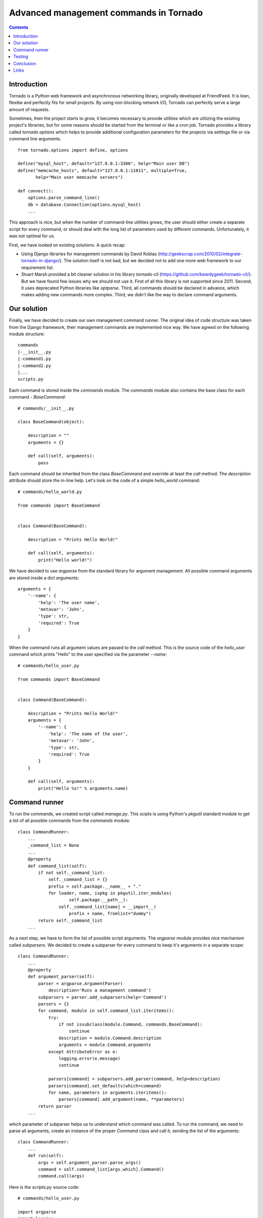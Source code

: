 Advanced management commands in Tornado
=======================================

.. contents:: 
   :depth: 2

Introduction
^^^^^^^^^^^^

Tornado is a Python web framework and asynchronous networking library, 
originally developed at FriendFeed. It is lean, flexibe and perfectly fits
for small projects. By using non-blocking network I/O, Tornado can perfectly
serve a large amount of requests. 

Sometimes, then the project starts to grow, it becomes necessary to provide 
utilities which are utilizing the existing project's libraries, but for some
reasons should be started from the terminal or like a cron job. Tornado 
provides a library called `tornado.options` which helps to provide additional 
configuration parameters for the projects via settings file or via command line
arguments. 

::

    from tornado.options import define, options

    define("mysql_host", default="127.0.0.1:3306", help="Main user DB")
    define("memcache_hosts", default="127.0.0.1:11011", multiple=True,
           help="Main user memcache servers")

    def connect():
        options.parse_command_line()
        db = database.Connection(options.mysql_host)
        ...

This approach is nice, but when the number of command-line utilities grows,
the user should either create a separate script for every command, or should 
deal with the long list of parameters used by different commands. 
Unfortunately, it was not optimal for us. 

First, we have looked on existing solutions. A quick recap:

* Using Django libraries for management commands by David Koblas
  (http://geekscrap.com/2010/02/integrate-tornado-in-django/). The solution
  itself is not bad, but we decided not to add one more web framework to our 
  requirement list. 

* Stuart Marsh provided a bit cleaner solution in his library `tornado-cli` 
  (https://github.com/beardygeek/tornado-cli/). But we have found few issues
  why we should not use it. First of all this library is not supported since
  2011. Second, it uses deprecated Python libraries like `optparse`. Third, all
  commands should be declared in advance, which makes adding new commands
  more complex. Third, we didn't like the way to declare command arguments. 


Our solution
^^^^^^^^^^^^

Finally, we have decided to create our own management command runner. The
original idea of code structure was taken from the Django framework, their
management commands are implemented nice way. We have agreed on the following
module structure:

::
    
    commands
    |-__init__.py
    |-command1.py
    |-command2.py
    |...
    scripts.py


Each command is stored inside the `commands` module. The `commands` module also
contains the base class for each command - `BaseCommand`:

::
    
    # commands/__init__.py

    class BaseCommand(object):

        description = ""
        arguments = {}

        def call(self, arguments):
            pass


Each command should be inherited from the class `BaseCommand` and override at
least the `call` method. The `description` attribute should store the in-line 
help. Let's look on the code of a simple `hello_world` command:

::
    
    # commands/hello_world.py

    from commands import BaseCommand


    class Command(BaseCommand):

        description = "Prints Hello World!"

        def call(self, arguments):
            print("Hello world!")


We have decided to use `argparse` from the standard library for argument
management. All possible command arguments are stored inside a dict
`arguments`:

::

    arguments = {
        '--name': {
            'help': 'The user name',
            'metavar': 'John',
            'type': str,
            'required': True
        }
    }

When the command runs all argument values are passed to the `call` method. This
is the source code of the `hello_user` command which prints "Hello" to the user
specified via the parameter `--name`:

::

    # commands/hello_user.py

    from commands import BaseCommand


    class Command(BaseCommand):

        description = "Prints Hello World!"
        arguments = {
            '--name': {
                'help': 'The name of the user',
                'metavar': 'John',
                'type': str,
                'required': True
            }
        }

        def call(self, arguments):
            print("Hello %s!" % arguments.name)


Command runner
^^^^^^^^^^^^^^

To run the commands, we created script called `manage.py`. This scipts is using
Python's `pkgutil` standard module to get a list of all possible commands from
the `commands` module:

::

    class CommandRunner:
        ...
        _command_list = None
        ...
        @property
        def command_list(self):
            if not self._command_list:
                self._command_list = {}
                prefix = self.package.__name__ + "."
                for loader, name, ispkg in pkgutil.iter_modules(
                        self.package.__path__):
                    self._command_list[name] = __import__(
                        prefix + name, fromlist="dummy")
            return self._command_list        
        ...

As a next step, we have to form the list of possible script arguments. The
`argparse` module provides nice mechanism called `subparsers`. We decided to
create a subparser for every command to keep it's arguments in a separate
scope:

::

    class CommandRunner:
        ...
        @property
        def argument_parser(self):
            parser = argparse.ArgumentParser(
                description='Runs a management command')
            subparsers = parser.add_subparsers(help='Command')
            parsers = {}
            for command, module in self.command_list.iteritems():
                try:
                    if not issubclass(module.Command, commands.BaseCommand):
                        continue
                    description = module.Command.description
                    arguments = module.Command.arguments
                except AttributeError as e:
                    logging.error(e.message)
                    continue

                parsers[command] = subparsers.add_parser(command, help=description)
                parsers[command].set_defaults(which=command)
                for name, parameters in arguments.iteritems():
                    parsers[command].add_argument(name, **parameters)
            return parser
        ...

`which` parameter of subparser helps us to understand which command was called.
To run the command, we need to parse all arguments, create an instance of the
proper `Command` class and call it, sending the list of the arguments:


::

    class CommandRunner:
        ...
        def run(self):
            args = self.argument_parser.parse_args()
            command = self.command_list[args.which].Command()
            command.call(args)


Here is the `scripts.py` source code:

::

    # commands/hello_user.py

    import argparse
    import logging
    import pkgutil

    from tornado.log import enable_pretty_logging

    import commands


    class CommandRunner(object):

        _command_list = None

        def __init__(self, package):
            self.package = package

        @property
        def command_list(self):
            if not self._command_list:
                self._command_list = {}
                prefix = self.package.__name__ + "."
                for loader, name, ispkg in pkgutil.iter_modules(
                        self.package.__path__):
                    self._command_list[name] = __import__(
                        prefix + name, fromlist="dummy")
            return self._command_list

        @property
        def argument_parser(self):
            parser = argparse.ArgumentParser(
                description='Runs a management command')
            subparsers = parser.add_subparsers(help='Command')
            parsers = {}
            for command, module in self.command_list.iteritems():
                try:
                    if not issubclass(module.Command, commands.BaseCommand):
                        continue
                    description = module.Command.description
                    arguments = module.Command.arguments
                except AttributeError as e:
                    logging.error(e.message)
                    continue

                parsers[command] = subparsers.add_parser(command, help=description)
                parsers[command].set_defaults(which=command)
                for name, parameters in arguments.iteritems():
                    parsers[command].add_argument(name, **parameters)
            return parser

        def run(self):
            args = self.argument_parser.parse_args()
            command = self.command_list[args.which].Command()
            command.call(args)


    if __name__ == "__main__":
        enable_pretty_logging()
        command_runner = CommandRunner(commands)
        command_runner.run()


Testing
^^^^^^^

Management command testing is quite tricky topic. First of all, command runner
itself should be tested. The main challenge here in testing is that we cannot
stick to the existing command list. In the beginning project can have zero 
commands, but we have to be sure that command runner is working. We decided to
use special command set. One command should have incorrect class  name, another
one should be correct and the third one should introduce some additional 
parameters. All commands for testing should be isolated in their own module
called `tests.sample_commands` . 

::

    # tests/sample_commands/command_with_wrong_classname.py
    from commands import BaseCommand


    class WrongCommand(BaseCommand):

        description = 'Help message for Wrong Command'
        arguments = {
            '--user_id': {
                'type': int,
                'help': 'User ID'
            }
        }

        def call(self, args):
            pass


    # tests/sample_commands/correct_command.py
    from commands import BaseCommand


    class Command(BaseCommand):

        description = 'Help message for Correct Command'
        arguments = {
            '--user_id': {
                'type': int,
                'help': 'User ID'
            }
        }

        def call(self, args):
            pass

    # tests/sample_commands/command_with_few_parameters.py
    from commands import BaseCommand


    class Command(BaseCommand):

        description = 'Help message for Command with Few Parameters'
        arguments = {
            '--user_id': {
                'type': int,
                'help': 'User ID'
            },
            '--password': {
                'type': str,
                'help': 'Password'
            }
        }

        def call(self, args):
            pass


The main test strategy for the command runner is:

* Test that all commands are appearing in the `command_list`
* Test that only correct commands are displayed in command help message
* Test that each correct command has its own parameter context

Here is the source code of the command runner test class:

::

    # tests/test_commands.py
    import unittest
    ...
    from manage import CommandRunner
    from tests import sample_commands


    class CommandRunnerTest(unittest.TestCase):

        def setUp(self):
            self.runner = CommandRunner(sample_commands)

        def test_command_list(self):
            generated_list = self.runner.command_list
            original_list = {
                'command_with_few_parameters': (
                    sample_commands.command_with_few_parameters),
                'correct_command': sample_commands.correct_command,
                'command_with_wrong_classname': (
                    sample_commands.command_with_wrong_classname)
            }

            for name in original_list.keys():
                self.assertEqual(original_list[name], generated_list[name])

        def test_command_list_in_help_message(self):
            parser = self.runner.argument_parser
            message = parser.format_help()
            self.assertIn('command_with_few_parameters', message)
            self.assertIn('correct_command', message)
            self.assertNotIn('command_with_wrong_classname', message)
            self.assertIn('Help message for Command with Few Parameters', message)
            self.assertIn('Help message for Correct Command', message)
            self.assertNotIn('Help message for Wrong Command', message)

        def test_awesome_command_parameters(self):
            parser = self.runner.argument_parser
            arguments = parser.parse_args(['command_with_few_parameters'])
            self.assertEqual(arguments.which, 'command_with_few_parameters')
            parameters = dir(arguments)
            self.assertIn('user_id', parameters)
            self.assertIn('password', parameters)

        def test_correct_command_parameters(self):
            parser = self.runner.argument_parser
            arguments = parser.parse_args(['correct_command'])
            self.assertEqual(arguments.which, 'correct_command')
            parameters = dir(arguments)
            self.assertIn('user_id', parameters)
            self.assertNotIn('password', parameters)
        ...


To test real commands, we need to capture `stdout` and `stderr`. Let's create a 
base class for real command tests:

::

    # tests/test_commands.py
    import sys
    import unittest

    from StringIO import StringIO

    import commands
    from manage import CommandRunner
    ...

    class RealCommandTestBase(unittest.TestCase):

        def setUp(self):
            self.saved_stdout = sys.stdout
            self.saved_stderr = sys.stderr
            self.out = StringIO()
            self.errors = StringIO()
            sys.stdout = self.out
            sys.stderr = self.errors

            self.runner = CommandRunner(commands)
            self.parser = self.runner.argument_parser

        def tearDown(self):
            sys.stdout = self.saved_stdout
            sys.stderr = self.saved_stderr
    ...


All output from `stdout` and `stderr` will be captured into `out` and `errors`
attributes of the test class. To test `hello_world` command we need to run the 
command and check 'Hello world!' in the `stdout`:

::

    # tests/test_commands.py
    ...

    class HelloWorldCommandTest(RealCommandTestBase):

        def test_command_output(self):
            arguments = self.parser.parse_args(['hello_world'])
            command = self.runner.command_list[arguments.which].Command()
            command.call(arguments)
            output = self.out.getvalue().strip()
            self.assertEqual(output, 'Hello world!')
    ...


Testing `hello_user` is a bit more tricky. We need to check the correct 
command behaviour when the `--name` parameter is set, and we also need to check
proper error handling if this parameter is missing:


::

    # tests/test_commands.py
    ...
    class HelloUserCommandTest(RealCommandTestBase):

        def test_command_output(self):
            arguments = self.parser.parse_args(['hello_user', '--name=John'])
            command = self.runner.command_list[arguments.which].Command()
            command.call(arguments)
            output = self.out.getvalue().strip()
            self.assertEqual(output, 'Hello John!')

        def test_name_parameter_required(self):
            with self.assertRaises(SystemExit):
                self.parser.parse_args(['hello_user'])
            output = self.errors.getvalue().strip()
            self.assertIn('--name is required', output)


Sometimes commands can generate db records, files and other data, but we will
not cover these topics in scope of this article.

Conclusion
^^^^^^^^^^

This approach helped us to organize our growing collection of management 
commands for our Tornado-based project. As long as we tried to use system
modules, we've got a framework independent solution which can be used in any
Python 2.7+ project. 

Have fun with management commands! 


Links
^^^^^
* http://tornado.readthedocs.org/en/latest/options.html
* http://geekscrap.com/2010/02/integrate-tornado-in-django/
* https://github.com/beardygeek/tornado-cli
